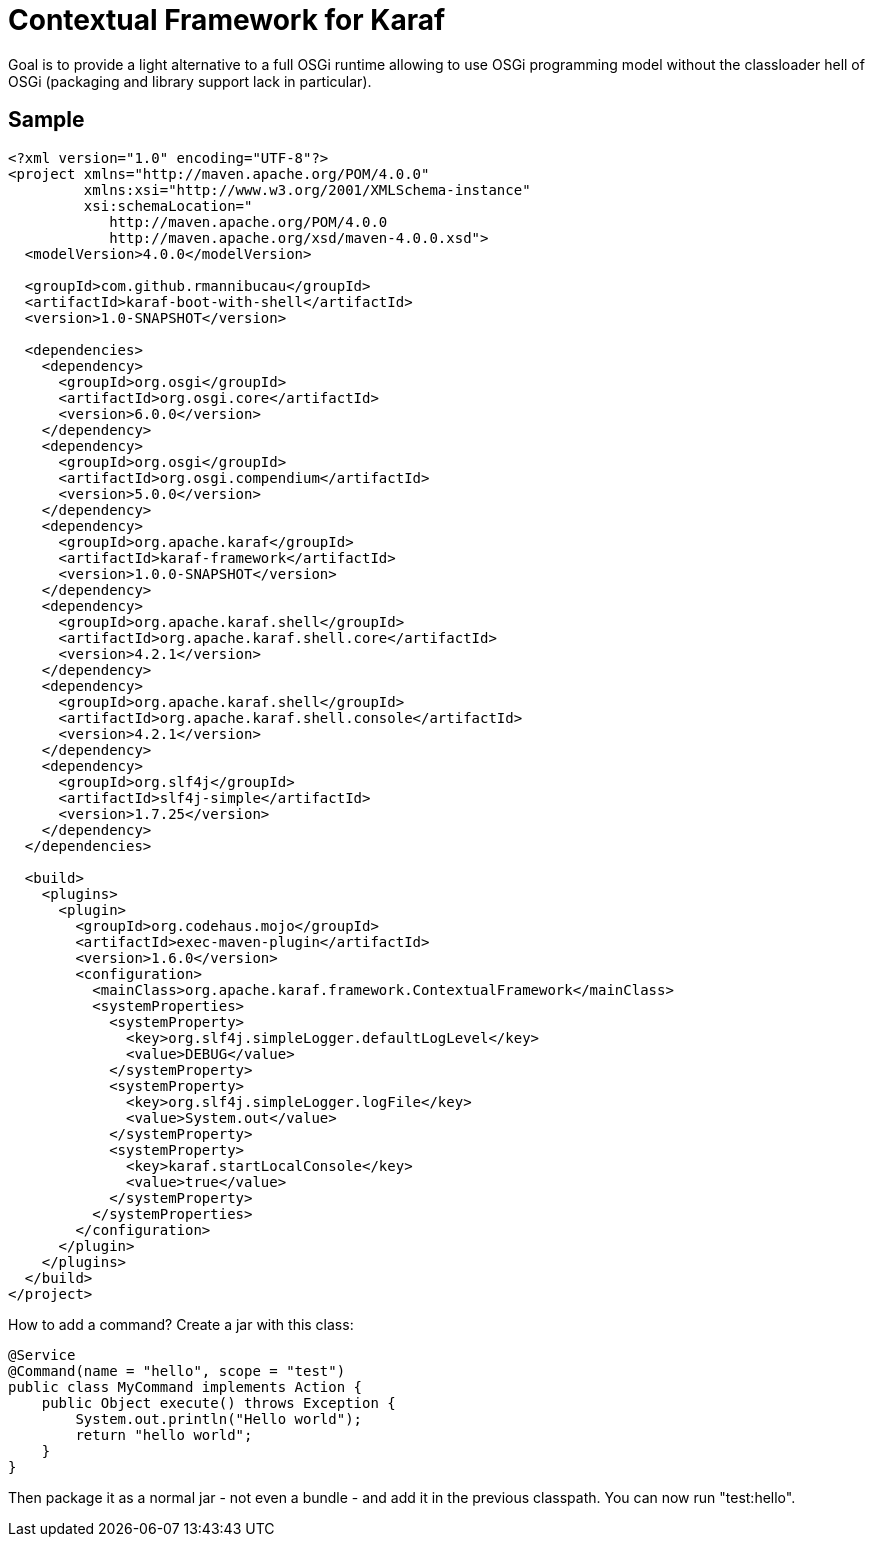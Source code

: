 = Contextual Framework for Karaf

Goal is to provide a light alternative to a full OSGi runtime
allowing to use OSGi programming model without the classloader hell
of OSGi (packaging and library support lack in particular).

== Sample

[code,xml]
----
<?xml version="1.0" encoding="UTF-8"?>
<project xmlns="http://maven.apache.org/POM/4.0.0"
         xmlns:xsi="http://www.w3.org/2001/XMLSchema-instance"
         xsi:schemaLocation="
            http://maven.apache.org/POM/4.0.0
            http://maven.apache.org/xsd/maven-4.0.0.xsd">
  <modelVersion>4.0.0</modelVersion>

  <groupId>com.github.rmannibucau</groupId>
  <artifactId>karaf-boot-with-shell</artifactId>
  <version>1.0-SNAPSHOT</version>

  <dependencies>
    <dependency>
      <groupId>org.osgi</groupId>
      <artifactId>org.osgi.core</artifactId>
      <version>6.0.0</version>
    </dependency>
    <dependency>
      <groupId>org.osgi</groupId>
      <artifactId>org.osgi.compendium</artifactId>
      <version>5.0.0</version>
    </dependency>
    <dependency>
      <groupId>org.apache.karaf</groupId>
      <artifactId>karaf-framework</artifactId>
      <version>1.0.0-SNAPSHOT</version>
    </dependency>
    <dependency>
      <groupId>org.apache.karaf.shell</groupId>
      <artifactId>org.apache.karaf.shell.core</artifactId>
      <version>4.2.1</version>
    </dependency>
    <dependency>
      <groupId>org.apache.karaf.shell</groupId>
      <artifactId>org.apache.karaf.shell.console</artifactId>
      <version>4.2.1</version>
    </dependency>
    <dependency>
      <groupId>org.slf4j</groupId>
      <artifactId>slf4j-simple</artifactId>
      <version>1.7.25</version>
    </dependency>
  </dependencies>

  <build>
    <plugins>
      <plugin>
        <groupId>org.codehaus.mojo</groupId>
        <artifactId>exec-maven-plugin</artifactId>
        <version>1.6.0</version>
        <configuration>
          <mainClass>org.apache.karaf.framework.ContextualFramework</mainClass>
          <systemProperties>
            <systemProperty>
              <key>org.slf4j.simpleLogger.defaultLogLevel</key>
              <value>DEBUG</value>
            </systemProperty>
            <systemProperty>
              <key>org.slf4j.simpleLogger.logFile</key>
              <value>System.out</value>
            </systemProperty>
            <systemProperty>
              <key>karaf.startLocalConsole</key>
              <value>true</value>
            </systemProperty>
          </systemProperties>
        </configuration>
      </plugin>
    </plugins>
  </build>
</project>
----

How to add a command? Create a jar with this class:

[source,java]
----
@Service
@Command(name = "hello", scope = "test")
public class MyCommand implements Action {
    public Object execute() throws Exception {
        System.out.println("Hello world");
        return "hello world";
    }
}
----

Then package it as a normal jar - not even a bundle - and add it
in the previous classpath. You can now run "test:hello".
